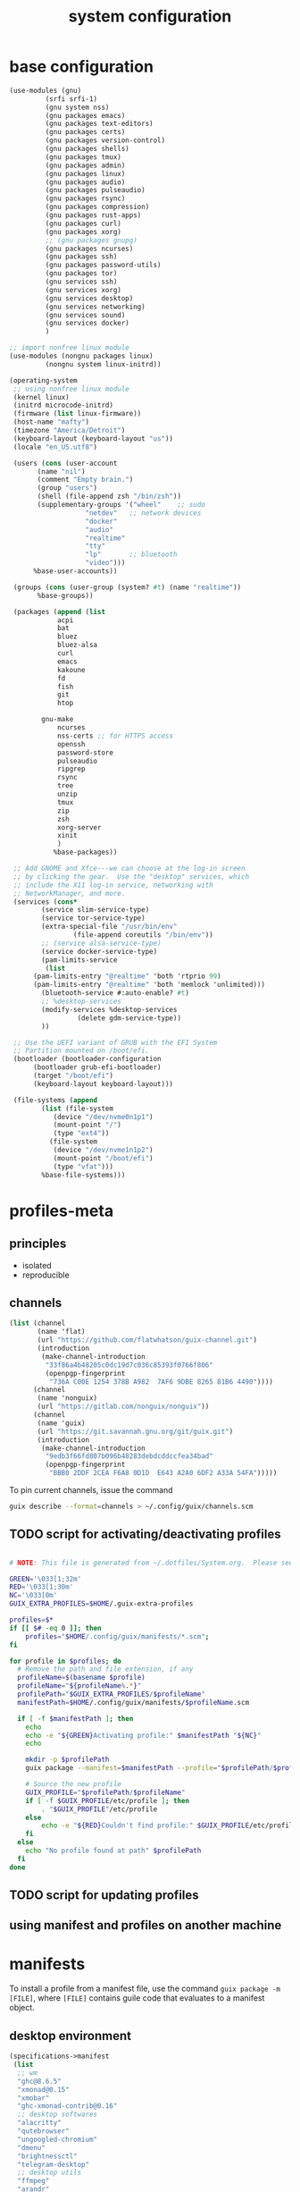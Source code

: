 #+title: system configuration
#+STARTUP: content

* base configuration

#+begin_src scheme :tangle config.scm
  (use-modules (gnu)
	       (srfi srfi-1)
	       (gnu system nss) 
	       (gnu packages emacs)
	       (gnu packages text-editors)
	       (gnu packages certs) 
	       (gnu packages version-control)
	       (gnu packages shells)
	       (gnu packages tmux)
	       (gnu packages admin)
	       (gnu packages linux)
	       (gnu packages audio)
	       (gnu packages pulseaudio)
	       (gnu packages rsync)
	       (gnu packages compression)
	       (gnu packages rust-apps)
	       (gnu packages curl)
	       (gnu packages xorg)
	       ;; (gnu packages gnupg)
	       (gnu packages ncurses)
	       (gnu packages ssh)
	       (gnu packages password-utils)
	       (gnu packages tor)
	       (gnu services ssh)
	       (gnu services xorg)
	       (gnu services desktop)
	       (gnu services networking)
	       (gnu services sound)
	       (gnu services docker)
	       )
  
  ;; import nonfree linux module
  (use-modules (nongnu packages linux)
	       (nongnu system linux-initrd))
  
  (operating-system
   ;; using nonfree linux module
   (kernel linux)
   (initrd microcode-initrd)
   (firmware (list linux-firmware))
   (host-name "mafty")
   (timezone "America/Detroit")
   (keyboard-layout (keyboard-layout "us"))
   (locale "en_US.utf8")

   (users (cons (user-account
		 (name "nil")
		 (comment "Empty brain.")
		 (group "users")
		 (shell (file-append zsh "/bin/zsh"))
		 (supplementary-groups '("wheel"  	;; sudo
					 "netdev" 	;; network devices
					 "docker"
					 "audio"
					 "realtime"
					 "tty"
					 "lp"		;; bluetooth
					 "video")))
		%base-user-accounts))

   (groups (cons (user-group (system? #t) (name "realtime"))
		 %base-groups))
  
   (packages (append (list
		      acpi
		      bat
		      bluez
		      bluez-alsa
		      curl
		      emacs
		      kakoune
		      fd
		      fish
		      git
		      htop

	      gnu-make
		      ncurses
		      nss-certs ;; for HTTPS access
		      openssh
		      password-store
		      pulseaudio
		      ripgrep
		      rsync
		      tree
		      unzip
		      tmux
		      zip
		      zsh
		      xorg-server
		      xinit
		      )
		     %base-packages))
  
   ;; Add GNOME and Xfce---we can choose at the log-in screen
   ;; by clicking the gear.  Use the "desktop" services, which
   ;; include the X11 log-in service, networking with
   ;; NetworkManager, and more.
   (services (cons*
	      (service slim-service-type)
	      (service tor-service-type)
	      (extra-special-file "/usr/bin/env"
				  (file-append coreutils "/bin/env"))
	      ;; (service alsa-service-type)
	      (service docker-service-type)
	      (pam-limits-service
	       (list
		(pam-limits-entry "@realtime" 'both 'rtprio 99)
		(pam-limits-entry "@realtime" 'both 'memlock 'unlimited)))
	      (bluetooth-service #:auto-enable? #t)
	      ;; %desktop-services
	      (modify-services %desktop-services
			       (delete gdm-service-type))
	      ))
  
   ;; Use the UEFI variant of GRUB with the EFI System
   ;; Partition mounted on /boot/efi.
   (bootloader (bootloader-configuration
		(bootloader grub-efi-bootloader)
		(target "/boot/efi")
		(keyboard-layout keyboard-layout)))
  
   (file-systems (append
		  (list (file-system
			 (device "/dev/nvme0n1p1")
			 (mount-point "/")
			 (type "ext4"))
			(file-system
			 (device "/dev/nvme1n1p2")
			 (mount-point "/boot/efi")
			 (type "vfat")))
		  %base-file-systems)))
#+end_src

* profiles-meta

** principles

- isolated
- reproducible

** channels

#+begin_src scheme :tangle channel-specs.scm
(list (channel
       (name 'flat)
       (url "https://github.com/flatwhatson/guix-channel.git")
       (introduction
        (make-channel-introduction
         "33f86a4b48205c0dc19d7c036c85393f0766f806"
         (openpgp-fingerprint
          "736A C00E 1254 378B A982  7AF6 9DBE 8265 81B6 4490"))))
      (channel
       (name 'nonguix)
       (url "https://gitlab.com/nonguix/nonguix"))
      (channel
       (name 'guix)
       (url "https://git.savannah.gnu.org/git/guix.git")
       (introduction
        (make-channel-introduction
         "9edb3f66fd807b096b48283debdcddccfea34bad"
         (openpgp-fingerprint
          "BBB0 2DDF 2CEA F6A8 0D1D  E643 A2A0 6DF2 A33A 54FA")))))
#+end_src

To pin current channels, issue the command

#+begin_src sh :results silent :shebang #!/usr/bin/env zsh
guix describe --format=channels > ~/.config/guix/channels.scm
#+end_src

** TODO script for activating/deactivating profiles

#+begin_src sh

# NOTE: This file is generated from ~/.dotfiles/System.org.  Please see commentary there.

GREEN='\033[1;32m'
RED='\033[1;30m'
NC='\033[0m'
GUIX_EXTRA_PROFILES=$HOME/.guix-extra-profiles

profiles=$*
if [[ $# -eq 0 ]]; then
    profiles="$HOME/.config/guix/manifests/*.scm";
fi

for profile in $profiles; do
  # Remove the path and file extension, if any
  profileName=$(basename $profile)
  profileName="${profileName%.*}"
  profilePath="$GUIX_EXTRA_PROFILES/$profileName"
  manifestPath=$HOME/.config/guix/manifests/$profileName.scm

  if [ -f $manifestPath ]; then
    echo
    echo -e "${GREEN}Activating profile:" $manifestPath "${NC}"
    echo

    mkdir -p $profilePath
    guix package --manifest=$manifestPath --profile="$profilePath/$profileName"

    # Source the new profile
    GUIX_PROFILE="$profilePath/$profileName"
    if [ -f $GUIX_PROFILE/etc/profile ]; then
        . "$GUIX_PROFILE"/etc/profile
    else
        echo -e "${RED}Couldn't find profile:" $GUIX_PROFILE/etc/profile "${NC}"
    fi
  else
    echo "No profile found at path" $profilePath
  fi
done
#+end_src

** TODO script for updating profiles

** using manifest and profiles on another machine

* manifests
:PROPERTIES:
:header-args: :mkdirp yes
:END:

To install a profile from a manifest file, use the command =guix package -m [FILE]=, where =[FILE]= contains guile code that evaluates to a manifest object.

** desktop environment

#+begin_src scheme :tangle manifests/de.scm
(specifications->manifest
 (list
  ;; wm
  "ghc@8.6.5"
  "xmonad@0.15"
  "xmobar"
  "ghc-xmonad-contrib@0.16"
  ;; desktop softwares
  "alacritty"
  "qutebrowser"
  "ungoogled-chromium"
  "dmenu"
  "brightnessctl"
  "telegram-desktop"
  ;; desktop utils
  "ffmpeg"
  "arandr"
  "alsa-utils"
  "autorandr"
  "compton"
  "feh"
  "ibus"
  "ibus-rime"
  "pavucontrol"
  "redshift"
  "scrot"
  "setxkbmap"
  "sxiv"
  "wmctrl"
  "xcape"
  "xclip"
  "xinput"
  "xev"
  "xmodmap"
  "xprop"
  "xrandr"
  "xrdb"
  ;; gtk themes
  "nordic-theme"
  "arc-theme"
  "matcha-theme"
  "materia-theme"
  ))
#+end_src

#+RESULTS:

#+begin_src sh
xdg-mime default sxiv.desktop image/jpeg
#+end_src

** wacom tablet

#+begin_src scheme :tangle manifests/wacom.scm
(specifications->manifest
 (list "xournalpp"
       "mypaint"
       "libwacom"
       "xf86-input-wacom"	 ;xsetwacom, thought not working at the moment
       ))
#+end_src

#+RESULTS:

** emacs

#+begin_src scheme :tangle manifests/emacs.scm
(specifications->manifest
 (list
  "emacs-native-comp"
  "emacs-vterm"
  "emacs-pdf-tools"
  "emacs-ledger-mode"
  "emacs-auctex"
  "emacs-cdlatex"
  "emacs-org-fragtog"
  "emacs-org-roam"
  "emacs-pyim"
  "emacs-plantuml-mode"
  "emacs-git-gutter"
  ))
#+end_src

** fonts

#+begin_src scheme :tangle manifests/fonts.scm
(specifications->manifest
 (list
  "font-iosevka"
  "font-victor-mono"
  "font-wqy-microhei"
  "font-wqy-zenhei"
))
#+end_src

** media

#+begin_src scheme :tangle manifests/media.scm
(specifications->manifest
 (list
  "mpv"
  "vlc"
  "blender"
  "gimp"
  "obs"
  "imagemagick"
  "inkscape"
  "kdenlive"
  "simplescreenrecorder"))
#+end_src

** office

#+begin_src scheme :tangle manifests/office.scm
(specifications->manifest
 (list
  "offlineimap"
  "mu@1.4.15"
  "evince"
  "texlive"
  "wordnet"
  "ispell"
  "pandoc"
  "font-microsoft-times-new-roman"
  "libreoffice"
  "ghostscript"
  ))
#+end_src

** utilities

#+begin_src scheme :tangle manifests/utils.scm
(specifications->manifest
 (list "ghostscript"
       "transmission"
       "transmission-remote-gtk"
       "youtube-dl"
       "openssl"
       "wireshark"
       "plantuml"
       "graphviz"))
#+end_src

** useless

#+begin_src scheme :tangle manifests/useless.scm
(specifications->manifest
 (list "neofetch"
       "cowsay"
       ))
#+end_src

** programming

#+begin_src scheme :tangle manifests/prog.scm
(specifications->manifest
 (list "clang:extra"
       "libcxx"
       "perl"
       "python"
       "python-ipython"
       "python-matplotlib"
       "python-numpy"
       "python-pip"
       "python-scipy"
       "python2"
       "racket"
       "valgrind"
       "sbcl"
       "clojure"
       "sqlite"
       "glibc"
       "pkg-config"
       "cmake"
       "racket"
       "maxima"
       ))
#+end_src

** android

#+begin_src scheme :tangle manifests/android.scm
(specifications->manifest
 (list "adb"
       "fastboot"
       "jmtpfs"
       ))
#+end_src
